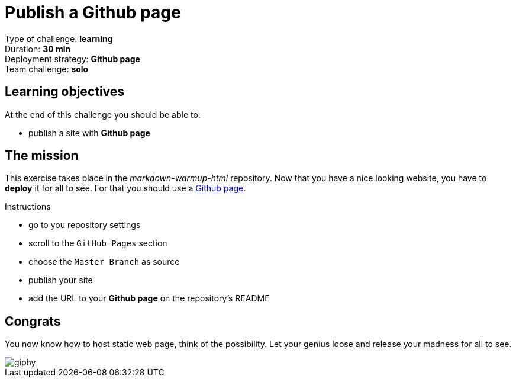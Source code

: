 = Publish a Github page

Type of challenge: *learning* +
Duration: *30 min* +
Deployment strategy: *Github page* +
Team challenge: *solo*


== Learning objectives

At the end of this challenge you should be able to:

* publish a site with *Github page*


== The mission

This exercise takes place in the _markdown-warmup-html_ repository. Now that you
have a nice looking website, you have to *deploy* it for all to see. For that
you should use a https://pages.github.com/[Github page].

.Instructions
* go to you repository settings
* scroll to the `GitHub Pages` section
* choose the `Master Branch` as source
* publish your site
* add the URL to your *Github page* on the repository's README


== Congrats

You now know how to host static web page, think of the possibility. Let your
genius loose and release your madness for all to see.

image::https://media.giphy.com/media/3og0IAQG2BtR13joe4/giphy.gif[]

